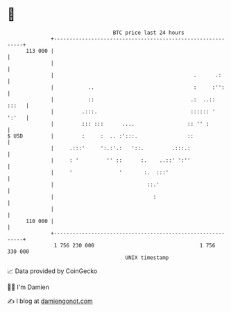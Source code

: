 * 👋

#+begin_example
                                     BTC price last 24 hours                    
                 +------------------------------------------------------------+ 
         113 000 |                                                            | 
                 |                                                            | 
                 |                                             .      .:      | 
                 |           ..                                :     :'':     | 
                 |           ::                               .:  ..::  :::   | 
                 |         .:::.                              :::::: '  ':'   | 
                 |         ::: :::      ....                 :: '' :          | 
   $ USD         |         :     :  .. :':::.                ::               | 
                 |     .:::'     ':.:'.:   '::.         .:::.:                | 
                 |     : '         '' ::      :.    ..::' ':''                | 
                 |     '               '       :.  :::'                       | 
                 |                              ::.'                          | 
                 |                                :                           | 
                 |                                                            | 
         110 000 |                                                            | 
                 +------------------------------------------------------------+ 
                  1 756 230 000                                  1 756 330 000  
                                         UNIX timestamp                         
#+end_example
📈 Data provided by CoinGecko

🧑‍💻 I'm Damien

✍️ I blog at [[https://www.damiengonot.com][damiengonot.com]]

